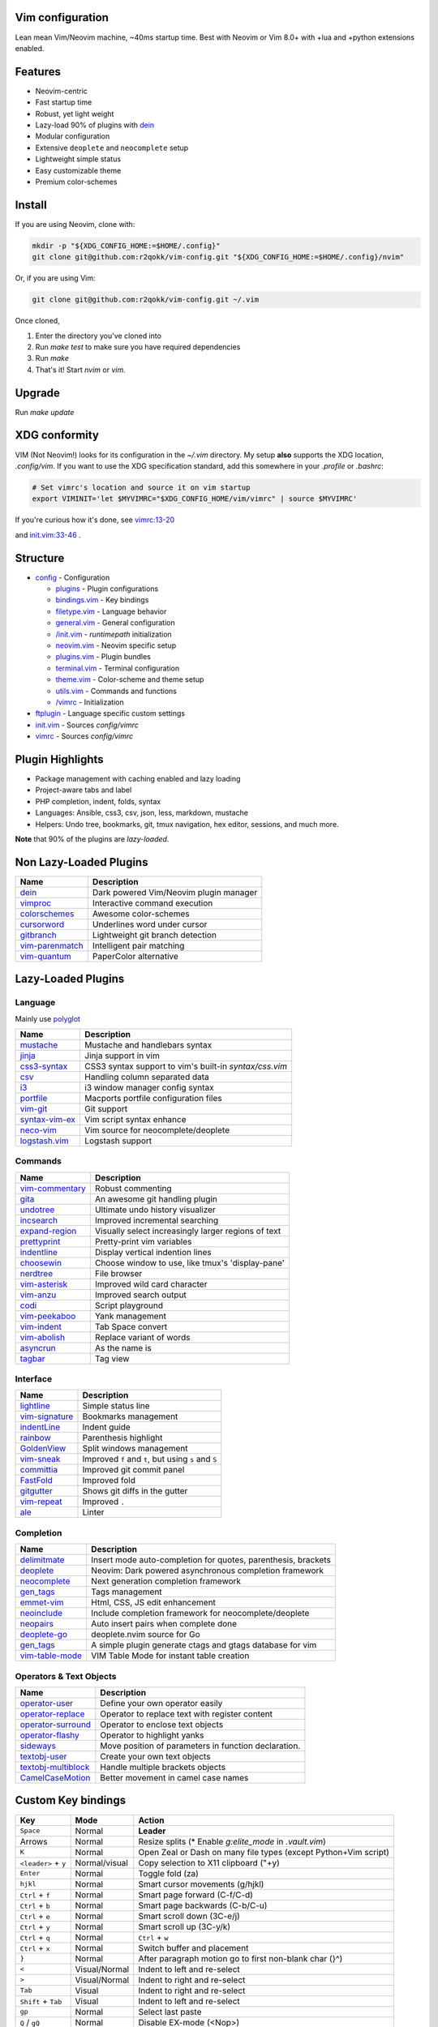 Vim configuration
=================

Lean mean Vim/Neovim machine, ~40ms startup time.
Best with Neovim or Vim 8.0+ with +lua and +python extensions enabled.

Features
========

- Neovim-centric
- Fast startup time
- Robust, yet light weight
- Lazy-load 90% of plugins with `dein`__
- Modular configuration
- Extensive ``deoplete`` and ``neocomplete`` setup
- Lightweight simple status
- Easy customizable theme
- Premium color-schemes

__ https://github.com/Shougo/dein.vim

Install
=======

If you are using Neovim, clone with:

.. code:: sh

    mkdir -p "${XDG_CONFIG_HOME:=$HOME/.config}"
    git clone git@github.com:r2qokk/vim-config.git "${XDG_CONFIG_HOME:=$HOME/.config}/nvim"

Or, if you are using Vim:

.. code:: sh

    git clone git@github.com:r2qokk/vim-config.git ~/.vim

Once cloned,

1. Enter the directory you've cloned into
2. Run `make test` to make sure you have required dependencies
3. Run `make`
4. That's it! Start `nvim` or `vim`.

Upgrade
=======

Run `make update`

XDG conformity
==============

VIM (Not Neovim!) looks for its configuration in the `~/.vim` directory.
My setup **also** supports the XDG location, `.config/vim`. If you want to
use the XDG specification standard, add this somewhere
in your `.profile` or `.bashrc`:

.. code:: sh

    # Set vimrc's location and source it on vim startup
    export VIMINIT='let $MYVIMRC="$XDG_CONFIG_HOME/vim/vimrc" | source $MYVIMRC'

If you're curious how it's done, see `vimrc:13-20`__ 

__ ./config/vimrc#L13-L20

and `init.vim:33-46`__ .

__ ./config/init.vim#L33-L46

Structure
=========

- `config`_ - Configuration

  - `plugins`_ - Plugin configurations
  - `bindings.vim`_ - Key bindings
  - `filetype.vim`_ - Language behavior
  - `general.vim`_ - General configuration
  - `/init.vim`_ - `runtimepath` initialization
  - `neovim.vim`_ - Neovim specific setup
  - `plugins.vim`_ - Plugin bundles
  - `terminal.vim`_ - Terminal configuration
  - `theme.vim`_ - Color-scheme and theme setup
  - `utils.vim`_ - Commands and functions
  - `/vimrc`_ - Initialization
- `ftplugin`_ - Language specific custom settings
- `init.vim`_ - Sources `config/vimrc`
- `vimrc`_ - Sources `config/vimrc`
.. _config: ./config/
.. _plugins: ./config/plugins/
.. _bindings.vim: ./config/bindings.vim
.. _filetype.vim: ./config/filetype.vim
.. _general.vim: ./config/general.vim
.. _/init.vim: ./config/init.vim
.. _neovim.vim: ./config/neovim.vim
.. _plugins.vim: ./config/plugins.vim
.. _terminal.vim: ./config/terminal.vim
.. _theme.vim: ./config/theme.vim
.. _utils.vim: ./config/utils.vim
.. _/vimrc: ./config/vimrc
.. _ftplugin: ./ftplugin/
.. _init.vim: ./init.vim
.. _vimrc: ./vimrc

Plugin Highlights
=================
- Package management with caching enabled and lazy loading
- Project-aware tabs and label
- PHP completion, indent, folds, syntax
- Languages: Ansible, css3, csv, json, less, markdown, mustache
- Helpers: Undo tree, bookmarks, git, tmux navigation, hex editor, sessions, and much more.

**Note** that 90% of the plugins are *lazy-loaded*.

Non Lazy-Loaded Plugins
=======================

+-------------------+----------------------------------------+
| Name              | Description                            |
+===================+========================================+
| `dein`_           | Dark powered Vim/Neovim plugin manager |
+-------------------+----------------------------------------+
| `vimproc`_        | Interactive command execution          |
+-------------------+----------------------------------------+
| `colorschemes`_   | Awesome color-schemes                  |
+-------------------+----------------------------------------+
| `cursorword`_     | Underlines word under cursor           |
+-------------------+----------------------------------------+
| `gitbranch`_      | Lightweight git branch detection       |
+-------------------+----------------------------------------+
| `vim-parenmatch`_ | Intelligent pair matching              |
+-------------------+----------------------------------------+
| `vim-quantum`_    | PaperColor alternative                 |
+-------------------+----------------------------------------+

.. _dein: https://github.com/Shougo/dein.vim
.. _vimproc: https://github.com/Shougo/vimproc.vim
.. _colorschemes: https://github.com/rafi/awesome-vim-colorschemes
.. _cursorword: https://github.com/itchyny/vim-cursorword
.. _gitbranch: https://github.com/itchyny/vim-gitbranch
.. _vim-quantum: https://github.com/tyrannicaltoucan/vim-quantum

Lazy-Loaded Plugins
===================

Language
--------
Mainly use `polyglot`_

+------------------+--------------------------------------------------------+
| Name             | Description                                            |
+==================+========================================================+
| `mustache`_      | Mustache and handlebars syntax                         |
+------------------+--------------------------------------------------------+
| `jinja`_         | Jinja support in vim                                   |
+------------------+--------------------------------------------------------+
| `css3-syntax`_   | CSS3 syntax support to vim's built-in `syntax/css.vim` |
+------------------+--------------------------------------------------------+
| `csv`_           | Handling column separated data                         |
+------------------+--------------------------------------------------------+
| `i3`_            | i3 window manager config syntax                        |
+------------------+--------------------------------------------------------+
| `portfile`_      | Macports portfile configuration files                  |
+------------------+--------------------------------------------------------+
| `vim-git`_       | Git support                                            |
+------------------+--------------------------------------------------------+
| `syntax-vim-ex`_ | Vim script syntax enhance                              |
+------------------+--------------------------------------------------------+
| `neco-vim`_      | Vim source for neocomplete/deoplete                    |
+------------------+--------------------------------------------------------+
| `logstash.vim`_  | Logstash support                                       |
+------------------+--------------------------------------------------------+

.. _polyglot: https://github.com/sheerun/vim-polyglot
.. _mustache: https://github.com/mustache/vim-mustache-handlebars
.. _jinja: https://github.com/mitsuhiko/vim-jinja
.. _css3-syntax: https://github.com/hail2u/vim-css3-syntax
.. _csv: https://github.com/chrisbra/csv.vim
.. _logstash: https://github.com/robbles/logstash.vim
.. _i3: https://github.com/PotatoesMaster/i3-vim-syntax
.. _portfile: https://github.com/jstrater/mpvim
.. _vim-git: https://github.com/tpope/vim-git
.. _syntax-vim-ex: https://github.com/vim-jp/syntax-vim-ex
.. _neco-vim: https://github.com/Shougo/neco-vim
.. _logstash.vim: https://github.com/robbles/logstash.vim

Commands
--------

+-------------------+-----------------------------------------------------+
| Name              | Description                                         |
+===================+=====================================================+
| `vim-commentary`_ | Robust commenting                                   |
+-------------------+-----------------------------------------------------+
| `gita`_           | An awesome git handling plugin                      |
+-------------------+-----------------------------------------------------+
| `undotree`_       | Ultimate undo history visualizer                    |
+-------------------+-----------------------------------------------------+
| `incsearch`_      | Improved incremental searching                      |
+-------------------+-----------------------------------------------------+
| `expand-region`_  | Visually select increasingly larger regions of text |
+-------------------+-----------------------------------------------------+
| `prettyprint`_    | Pretty-print vim variables                          |
+-------------------+-----------------------------------------------------+
| `indentline`_     | Display vertical indention lines                    |
+-------------------+-----------------------------------------------------+
| `choosewin`_      | Choose window to use, like tmux's 'display-pane'    |
+-------------------+-----------------------------------------------------+
| `nerdtree`_       | File browser                                        |
+-------------------+-----------------------------------------------------+
| `vim-asterisk`_   | Improved wild card character                        |
+-------------------+-----------------------------------------------------+
| `vim-anzu`_       | Improved search output                              |
+-------------------+-----------------------------------------------------+
| `codi`_           | Script playground                                   |
+-------------------+-----------------------------------------------------+
| `vim-peekaboo`_   | Yank management                                     |
+-------------------+-----------------------------------------------------+
| `vim-indent`_     | Tab Space convert                                   |
+-------------------+-----------------------------------------------------+
| `vim-abolish`_    | Replace variant of words                            |
+-------------------+-----------------------------------------------------+
| `asyncrun`_       | As the name is                                      |
+-------------------+-----------------------------------------------------+
| `tagbar`_         | Tag view                                            |
+-------------------+-----------------------------------------------------+

.. _vim-commentary: https://github.com/tpope/vim-commentary
.. _nerdtree: https://github.com/scrooloose/nerdtree
.. _gita: https://github.com/lambdalisue/vim-gita
.. _vim-asterisk: https://github.com/haya14busa/vim-asterisk
.. _vim-anzu: https://github.com/osyo-manga/vim-anzu
.. _undotree: https://github.com/mbbill/undotree
.. _incsearch: https://github.com/haya14busa/incsearch.vim
.. _codi: https://github.com/metakirby5/codi.vim
.. _vim-peekaboo: https://github.com/junegunn/vim-peekaboo
.. _vim-indent: https://github.com/timkendrick/vim-indent
.. _vim-abolish: https://github.com/tpope/vim-abolish
.. _expand-region: https://github.com/terryma/vim-expand-region
.. _prettyprint: https://github.com/thinca/vim-prettyprint
.. _tagbar: https://github.com/majutsushi/tagbar
.. _asyncrun: https://github.com/skywind3000/asyncrun.vim
.. _choosewin: https://github.com/t9md/vim-choosewin

Interface
---------

+------------------+-----------------------------------------------------+
| Name             | Description                                         |
+==================+=====================================================+
| `lightline`_     | Simple status line                                  |
+------------------+-----------------------------------------------------+
| `vim-signature`_ | Bookmarks management                                |
+------------------+-----------------------------------------------------+
| `indentLine`_    | Indent guide                                        |
+------------------+-----------------------------------------------------+
| `rainbow`_       | Parenthesis highlight                               |
+------------------+-----------------------------------------------------+
| `GoldenView`_    | Split windows management                            |
+------------------+-----------------------------------------------------+
| `vim-sneak`_     | Improved ``f`` and ``t``, but using ``s`` and ``S`` |
+------------------+-----------------------------------------------------+
| `committia`_     | Improved git commit panel                           |
+------------------+-----------------------------------------------------+
| `FastFold`_      | Improved fold                                       |
+------------------+-----------------------------------------------------+
| `gitgutter`_     | Shows git diffs in the gutter                       |
+------------------+-----------------------------------------------------+
| `vim-repeat`_    | Improved ``.``                                      |
+------------------+-----------------------------------------------------+
| `ale`_           | Linter                                              |
+------------------+-----------------------------------------------------+

.. _indentline: https://github.com/Yggdroot/indentLine
.. _vim-parenmatch: https://github.com/itchyny/vim-parenmatch
.. _lightline: https://github.com/itchyny/lightline.vim
.. _vim-signature: https://github.com/kshenoy/vim-signature
.. _indentLine: https://github.com/Yggdroot/indentLine
.. _rainbow: https://github.com/luochen1990/rainbow
.. _GoldenView: https://github.com/zhaocai/GoldenView.Vim
.. _vim-sneak: https://github.com/justinmk/vim-sneak
.. _committia: https://github.com/rhysd/committia.vim
.. _FastFold: https://github.com/Konfekt/FastFold
.. _vim-repeat: https://github.com/tpope/vim-repeat
.. _ale: https://github.com/w0rp/ale
.. _gitgutter: https://github.com/airblade/vim-gitgutter

Completion
----------

+-------------------+---------------------------------------------------------------+
| Name              | Description                                                   |
+===================+===============================================================+
| `delimitmate`_    | Insert mode auto-completion for quotes, parenthesis, brackets |
+-------------------+---------------------------------------------------------------+
| `deoplete`_       | Neovim: Dark powered asynchronous completion framework        |
+-------------------+---------------------------------------------------------------+
| `neocomplete`_    | Next generation completion framework                          |
+-------------------+---------------------------------------------------------------+
| `gen_tags`_       | Tags management                                               |
+-------------------+---------------------------------------------------------------+
| `emmet-vim`_      | Html, CSS, JS edit enhancement                                |
+-------------------+---------------------------------------------------------------+
| `neoinclude`_     | Include completion framework for neocomplete/deoplete         |
+-------------------+---------------------------------------------------------------+
| `neopairs`_       | Auto insert pairs when complete done                          |
+-------------------+---------------------------------------------------------------+
| `deoplete-go`_    | deoplete.nvim source for Go                                   |
+-------------------+---------------------------------------------------------------+
| `gen_tags`_       | A simple plugin generate ctags and gtags database for vim     |
+-------------------+---------------------------------------------------------------+
| `vim-table-mode`_ | VIM Table Mode for instant table creation                     |
+-------------------+---------------------------------------------------------------+

.. _delimitmate: https://github.com/Raimondi/delimitMate
.. _deoplete: https://github.com/Shougo/deoplete.nvim
.. _neocomplete: https://github.com/Shougo/neocomplete.vim
.. _emmet-vim: https://github.com/mattn/emmet-vim
.. _gen_tags: https://github.com/jsfaint/gen_tags.vim
.. _neoinclude: https://github.com/Shougo/neoinclude.vim
.. _neopairs: https://github.com/Shougo/neopairs.vim
.. _deoplete-go: https://github.com/zchee/deoplete-go
.. _deoplete-jedi: https://github.com/zchee/deoplete-jedi
.. _vim-table-mode: https://github.com/dhruvasagar/vim-table-mode

Operators & Text Objects
------------------------

+-----------------------+------------------------------------------------------+
| Name                  | Description                                          |
+=======================+======================================================+
| `operator-user`_      | Define your own operator easily                      |
+-----------------------+------------------------------------------------------+
| `operator-replace`_   | Operator to replace text with register content       |
+-----------------------+------------------------------------------------------+
| `operator-surround`_  | Operator to enclose text objects                     |
+-----------------------+------------------------------------------------------+
| `operator-flashy`_    | Operator to highlight yanks                          |
+-----------------------+------------------------------------------------------+
| `sideways`_           | Move position of parameters in function declaration. |
+-----------------------+------------------------------------------------------+
| `textobj-user`_       | Create your own text objects                         |
+-----------------------+------------------------------------------------------+
| `textobj-multiblock`_ | Handle multiple brackets objects                     |
+-----------------------+------------------------------------------------------+
| `CamelCaseMotion`_    | Better movement in camel case names                  |
+-----------------------+------------------------------------------------------+

.. _operator-user: https://github.com/kana/vim-operator-user
.. _operator-replace: https://github.com/kana/vim-operator-replace
.. _operator-surround: https://github.com/rhysd/vim-operator-surround
.. _operator-flashy: https://github.com/haya14busa/vim-operator-flashy
.. _textobj-user: https://github.com/kana/vim-textobj-user
.. _textobj-multiblock: https://github.com/osyo-manga/vim-textobj-multiblock
.. _CamelCaseMotion: https://github.com/bkad/CamelCaseMotion
.. _sideways: https://github.com/AndrewRadev/sideways.vim

Custom Key bindings
===================

+----------------------+---------------+-----------------------------------------------------------------+
| Key                  | Mode          | Action                                                          |
+======================+===============+=================================================================+
| ``Space``            | Normal        | **Leader**                                                      |
+----------------------+---------------+-----------------------------------------------------------------+
| Arrows               | Normal        | Resize splits (* Enable `g:elite_mode` in `.vault.vim`)         |
+----------------------+---------------+-----------------------------------------------------------------+
| ``K``                | Normal        | Open Zeal or Dash on many file types (except Python+Vim script) |
+----------------------+---------------+-----------------------------------------------------------------+
| ``<leader>`` + ``y`` | Normal/visual | Copy selection to X11 clipboard ("+y)                           |
+----------------------+---------------+-----------------------------------------------------------------+
| ``Enter``            | Normal        | Toggle fold (za)                                                |
+----------------------+---------------+-----------------------------------------------------------------+
| ``hjkl``             | Normal        | Smart cursor movements (g/hjkl)                                 |
+----------------------+---------------+-----------------------------------------------------------------+
| ``Ctrl`` + ``f``     | Normal        | Smart page forward (C-f/C-d)                                    |
+----------------------+---------------+-----------------------------------------------------------------+
| ``Ctrl`` + ``b``     | Normal        | Smart page backwards (C-b/C-u)                                  |
+----------------------+---------------+-----------------------------------------------------------------+
| ``Ctrl`` + ``e``     | Normal        | Smart scroll down (3C-e/j)                                      |
+----------------------+---------------+-----------------------------------------------------------------+
| ``Ctrl`` + ``y``     | Normal        | Smart scroll up (3C-y/k)                                        |
+----------------------+---------------+-----------------------------------------------------------------+
| ``Ctrl`` + ``q``     | Normal        | ``Ctrl`` + ``w``                                                |
+----------------------+---------------+-----------------------------------------------------------------+
| ``Ctrl`` + ``x``     | Normal        | Switch buffer and placement                                     |
+----------------------+---------------+-----------------------------------------------------------------+
| ``}``                | Normal        | After paragraph motion go to first non-blank char (}^)          |
+----------------------+---------------+-----------------------------------------------------------------+
| ``<``                | Visual/Normal | Indent to left and re-select                                    |
+----------------------+---------------+-----------------------------------------------------------------+
| ``>``                | Visual/Normal | Indent to right and re-select                                   |
+----------------------+---------------+-----------------------------------------------------------------+
| ``Tab``              | Visual        | Indent to right and re-select                                   |
+----------------------+---------------+-----------------------------------------------------------------+
| ``Shift`` + ``Tab``  | Visual        | Indent to left and re-select                                    |
+----------------------+---------------+-----------------------------------------------------------------+
| ``gp``               | Normal        | Select last paste                                               |
+----------------------+---------------+-----------------------------------------------------------------+
| ``Q`` / ``gQ``       | Normal        | Disable EX-mode (<Nop>)                                         |
+----------------------+---------------+-----------------------------------------------------------------+
| ``Ctrl`` + ``a``     | Command       | Navigation in command line                                      |
+----------------------+---------------+-----------------------------------------------------------------+
| ``Ctrl`` + ``b``     | Command       | Move cursor backward in command line                            |
+----------------------+---------------+-----------------------------------------------------------------+
| ``Ctrl`` + ``f``     | Command       | Move cursor forward in command line                             |
+----------------------+---------------+-----------------------------------------------------------------+

File Operations
---------------

+-----------------------+---------------+------------------------------------------------------+
| Key                   | Mode          | Action                                               |
+=======================+===============+======================================================+
| ``<leader>`` + ``cd`` | Normal        | Switch to the directory of opened buffer (:cd %:p:h) |
+-----------------------+---------------+------------------------------------------------------+
| ``<leader>`` - ``w``  | Normal/visual | Write (:w)                                           |
+-----------------------+---------------+------------------------------------------------------+
| ``Ctrl`` + ``s``      | _All_         | Write (:w)                                           |
+-----------------------+---------------+------------------------------------------------------+
| ``W!!``               | Command       | Write as root                                        |
+-----------------------+---------------+------------------------------------------------------+

Editor UI
---------

+-----------------------+---------------+--------------------------------------------------+
| Key                   | Mode          | Action                                           |
+=======================+===============+==================================================+
| ``F2``                | _All_         | Toggle paste mode                                |
+-----------------------+---------------+--------------------------------------------------+
| ``F3``                | Normal        | Show highlight group that matches current cursor |
+-----------------------+---------------+--------------------------------------------------+
| ``<leader>`` + ``ts`` | Normal        | Toggle spell-checker (:setlocal spell!)          |
+-----------------------+---------------+--------------------------------------------------+
| ``<leader>`` + ``tn`` | Normal        | Toggle line numbers (:setlocal nonumber!)        |
+-----------------------+---------------+--------------------------------------------------+
| ``<leader>`` + ``tl`` | Normal        | Toggle hidden characters (:setlocal nolist!)     |
+-----------------------+---------------+--------------------------------------------------+
| ``<leader>`` + ``th`` | Normal        | Toggle highlighted search (:set hlsearch!)       |
+-----------------------+---------------+--------------------------------------------------+
| ``<leader>`` + ``tw`` | Normal        | Toggle wrap (:setlocal wrap! breakindent!)       |
+-----------------------+---------------+--------------------------------------------------+
| ``g0``                | Normal        | Go to first tab (:tabfirst)                      |
+-----------------------+---------------+--------------------------------------------------+
| ``g$``                | Normal        | Go to last tab (:tablast)                        |
+-----------------------+---------------+--------------------------------------------------+
| ``gr``                | Normal        | Go to preview tab (:tabprevious)                 |
+-----------------------+---------------+--------------------------------------------------+
| ``Ctrl`` + ``j``      | Normal        | Move to split below (<C-w>j)                     |
+-----------------------+---------------+--------------------------------------------------+
| ``Ctrl`` + ``k``      | Normal        | Move to upper split (<C-w>k)                     |
+-----------------------+---------------+--------------------------------------------------+
| ``Ctrl`` + ``h``      | Normal        | Move to left split (<C-w>h)                      |
+-----------------------+---------------+--------------------------------------------------+
| ``Ctrl`` + ``l``      | Normal        | Move to right split (<C-w>l)                     |
+-----------------------+---------------+--------------------------------------------------+
| ``*``                 | Visual        | Search selection forwards                        |
+-----------------------+---------------+--------------------------------------------------+
| ``#``                 | Visual        | Search selection backwards                       |
+-----------------------+---------------+--------------------------------------------------+
| ``,`` + ``Space``     | Normal        | Remove all spaces at EOL                         |
+-----------------------+---------------+--------------------------------------------------+
| ``,`` + ``d``         | Normal        | Toggle diff                                      |
+-----------------------+---------------+--------------------------------------------------+
| ``Ctrl`` + ``r``      | Visual        | Replace selection                                |
+-----------------------+---------------+--------------------------------------------------+
| ``<leader>`` + ``lj`` | Normal        | Next on location list                            |
+-----------------------+---------------+--------------------------------------------------+
| ``<leader>`` + ``lk`` | Normal        | Previous on location list                        |
+-----------------------+---------------+--------------------------------------------------+
| ``<leader>`` + ``S``  | Normal/visual | Source selection                                 |
+-----------------------+---------------+--------------------------------------------------+
| ``<leader>`` + ``ml`` | Normal        | Append modeline                                  |
+-----------------------+---------------+--------------------------------------------------+
| ``f`` + ``z``         | Normal        | Focus the current fold by closing all others     |
+-----------------------+---------------+--------------------------------------------------+

Window Management
-----------------

+--------------------------+--------+-------------------------------------+
| Key                      | Mode   | Action                              |
+==========================+========+=====================================+
| ``q``                    | Normal | Smart buffer close                  |
+--------------------------+--------+-------------------------------------+
| ``Ctrl`` + ``w`` + ``p`` | Normal | Split nicely                        |
+--------------------------+--------+-------------------------------------+
| ``Ctrl`` + ``w`` + ``v`` | Normal | :split                              |
+--------------------------+--------+-------------------------------------+
| ``Ctrl`` + ``w`` + ``g`` | Normal | :vsplit                             |
+--------------------------+--------+-------------------------------------+
| ``Ctrl`` + ``w`` + ``t`` | Normal | Open new tab (:tabnew)              |
+--------------------------+--------+-------------------------------------+
| ``Ctrl`` + ``w`` + ``o`` | Normal | Close other windows (:only)         |
+--------------------------+--------+-------------------------------------+
| ``Ctrl`` + ``w`` + ``x`` | Normal | Remove buffer, leave blank window   |
+--------------------------+--------+-------------------------------------+
| ``Ctrl`` + ``w`` + ``q`` | Normal | Closes current buffer (:close)      |
+--------------------------+--------+-------------------------------------+
| ``Ctrl`` + ``w`` + ``Q`` | Normal | Removes current buffer (:bdelete)   |
+--------------------------+--------+-------------------------------------+
| ``Tab``                  | Normal | Next window or tab                  |
+--------------------------+--------+-------------------------------------+
| ``Shift`` + ``Tab``      | Normal | Previous window or tab              |
+--------------------------+--------+-------------------------------------+
| ``<leader>`` + ``sv``    | Normal | Split with previous buffer          |
+--------------------------+--------+-------------------------------------+
| ``<leader>`` + ``sg``    | Normal | Vertical split with previous buffer |
+--------------------------+--------+-------------------------------------+

Plugin: neocomplete
-------------------

+------------------------+---------------+----------------------------------+
| Key                    | Mode          | Action                           |
+========================+===============+==================================+
| ``Enter``              | Insert        | Smart snippet expansion          |
+------------------------+---------------+----------------------------------+
| ``Tab``                | Insert/select | Smart tab movement or completion |
+------------------------+---------------+----------------------------------+
| ``Ctrl`` + ``j/k/f/b`` | Insert        | Movement in popup                |
+------------------------+---------------+----------------------------------+
| ``Ctrl`` + ``g``       | Insert        | Undo completion                  |
+------------------------+---------------+----------------------------------+
| ``Ctrl`` + ``l``       | Insert        | Complete common string           |
+------------------------+---------------+----------------------------------+
| ``Ctrl`` + ``o``       | Insert        | Expand snippet                   |
+------------------------+---------------+----------------------------------+
| ``Ctrl`` + ``y``       | Insert        | Close pop-up                     |
+------------------------+---------------+----------------------------------+
| ``Ctrl`` + ``e``       | Insert        | Close pop-up                     |
+------------------------+---------------+----------------------------------+
| ``Ctrl`` + ``l``       | Insert        | Complete common string           |
+------------------------+---------------+----------------------------------+
| ``Ctrl`` + ``d``       | Insert        | Scroll down                      |
+------------------------+---------------+----------------------------------+
| ``Ctrl`` + ``u``       | Insert        | Scroll up                        |
+----------+-------------+---------------+----------------------------------+

Plugin: vim-commentary
----------------------

+---------+--------+-----------------+
| Key     | Mode   | Action          |
+=========+========+=================+
| ``gcc`` | Normal | Toggle comments |
+---------+--------+-----------------+
| ``gc``  | Visual | Toggle comments |
+---------+--------+-----------------+

Plugin: ChooseWin
-----------------

+----------------------+--------+-------------------------------------+
| Key                  | Mode   | Action                              |
+======================+========+=====================================+
| ``-``                | Normal | Choose a window to edit             |
+----------------------+--------+-------------------------------------+
| ``<leader>`` + ``-`` | Normal | Switch editing window with selected |
+----------------------+--------+-------------------------------------+

Plugin: Bookmarks
-----------------

+---------------+--------+---------------------------------+
| Key           | Mode   | Action                          |
+===============+========+=================================+
| ``m`` + ``?`` | Normal | Show list of all bookmarks      |
+---------------+--------+---------------------------------+
| ``m`` + ``m`` | Normal | Toggle bookmark in current line |
+---------------+--------+---------------------------------+
| ``m`` + ``n`` | Normal | Jump to next bookmark           |
+---------------+--------+---------------------------------+
| ``m`` + ``p`` | Normal | Jump to previous bookmark       |
+---------------+--------+---------------------------------+
| ``m`` + ``i`` | Normal | Annotate bookmark               |
+---------------+--------+---------------------------------+

Plugin: GitGutter
-----------------

+-----------------------+--------+-----------------------+
| Key                   | Mode   | Action                |
+=======================+========+=======================+
| ``<leader>`` + ``hj`` | Normal | Jump to next hunk     |
+-----------------------+--------+-----------------------+
| ``<leader>`` + ``hk`` | Normal | Jump to previous hunk |
+-----------------------+--------+-----------------------+
| ``<leader>`` + ``hs`` | Normal | Stage hunk            |
+-----------------------+--------+-----------------------+
| ``<leader>`` + ``hr`` | Normal | Revert hunk           |
+-----------------------+--------+-----------------------+
| ``<leader>`` + ``hp`` | Normal | Preview hunk          |
+-----------------------+--------+-----------------------+

Misc Plugins
------------

+-----------------------+--------+--------------------------+
| Key                   | Mode   | Action                   |
+=======================+========+==========================+
| ``<leader>`` + ``gu`` | Normal | Open undo tree           |
+-----------------------+--------+--------------------------+
| ``<leader>`` + ``i``  | Normal | Toggle indentation lines |
+-----------------------+--------+--------------------------+

**Enjoy!**
